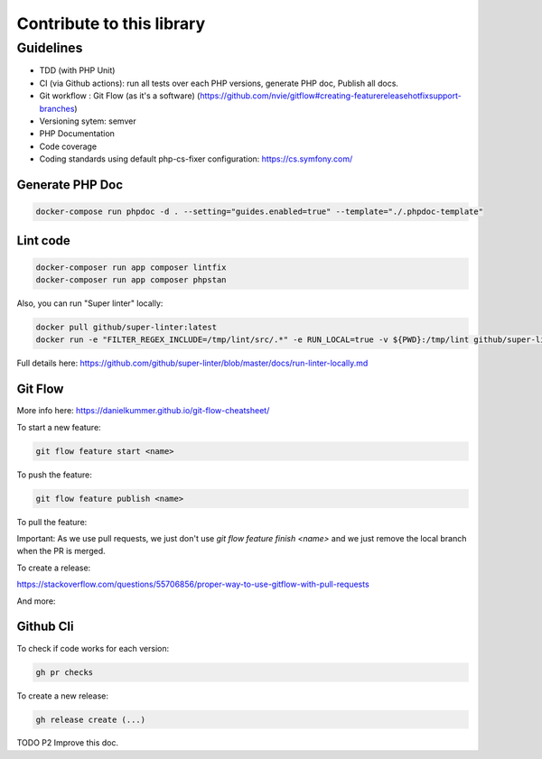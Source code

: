 Contribute to this library
==========================

Guidelines
~~~~~~~~~~

-  TDD (with PHP Unit)
-  CI (via Github actions): run all tests over each PHP versions,
   generate PHP doc, Publish all docs.
-  Git workflow : Git Flow (as it's a software)
   (https://github.com/nvie/gitflow#creating-featurereleasehotfixsupport-branches)
-  Versioning sytem: semver
-  PHP Documentation
-  Code coverage
-  Coding standards using default php-cs-fixer configuration:
   https://cs.symfony.com/

Generate PHP Doc
----------------

.. code-block:: sh

   docker-compose run phpdoc -d . --setting="guides.enabled=true" --template="./.phpdoc-template"

Lint code
---------

.. code-block:: sh

   docker-composer run app composer lintfix
   docker-composer run app composer phpstan

Also, you can run "Super linter" locally:

.. code-block:: sh

   docker pull github/super-linter:latest
   docker run -e "FILTER_REGEX_INCLUDE=/tmp/lint/src/.*" -e RUN_LOCAL=true -v ${PWD}:/tmp/lint github/super-linter

Full details here: https://github.com/github/super-linter/blob/master/docs/run-linter-locally.md

Git Flow
--------

More info here: https://danielkummer.github.io/git-flow-cheatsheet/

To start a new feature:

.. code-block:: sh

   git flow feature start <name>

To push the feature:

.. code-block:: sh

   git flow feature publish <name>

To pull the feature:

.. code-block:: sh
   git flow feature pull setup

Important: As we use pull requests, we just don't use `git flow feature finish <name>` and we just remove the local branch when the PR is merged.

To create a release:

.. code-block:: sh
   git flow release start vx.x.x
   git flow release publish vx.x.x
   git flow release finish vx.x.x

https://stackoverflow.com/questions/55706856/proper-way-to-use-gitflow-with-pull-requests

And more:

.. code-block:: sh
   usage: git flow feature [list] [-v]
       git flow feature start [-F] <name> [<base>]
       git flow feature finish [-rFk] <name|nameprefix>
       git flow feature publish <name>
       git flow feature track <name>
       git flow feature diff [<name|nameprefix>]
       git flow feature rebase [-i] [<name|nameprefix>]
       git flow feature checkout [<name|nameprefix>]
       git flow feature pull <remote> [<name>]

Github Cli
----------

To check if code works for each version:

.. code-block:: bash

   gh pr checks

To create a new release:

.. code-block:: bash

   gh release create (...)


TODO P2 Improve this doc.